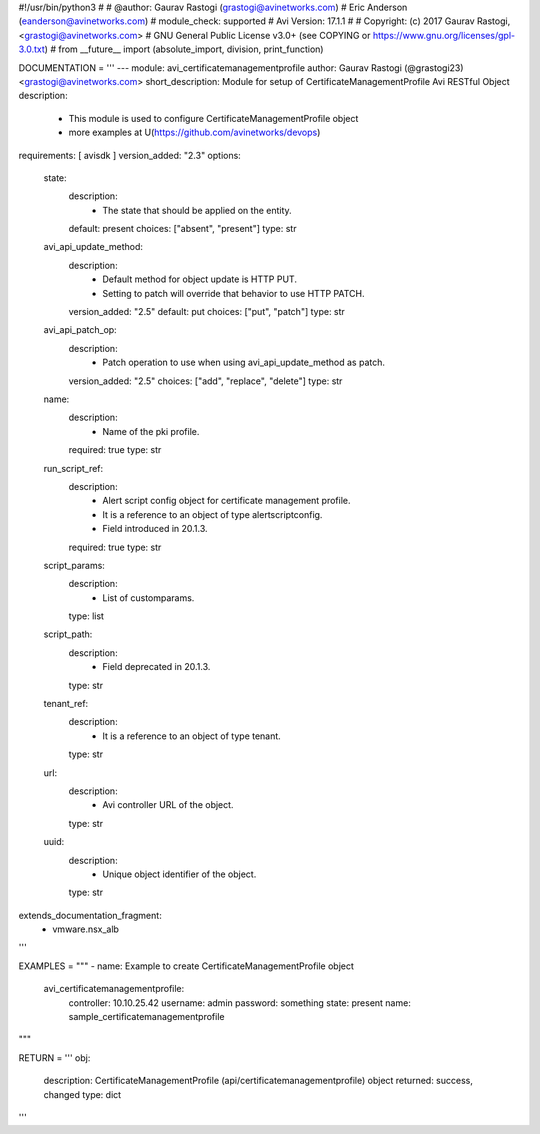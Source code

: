 #!/usr/bin/python3
#
# @author: Gaurav Rastogi (grastogi@avinetworks.com)
#          Eric Anderson (eanderson@avinetworks.com)
# module_check: supported
# Avi Version: 17.1.1
#
# Copyright: (c) 2017 Gaurav Rastogi, <grastogi@avinetworks.com>
# GNU General Public License v3.0+ (see COPYING or https://www.gnu.org/licenses/gpl-3.0.txt)
#
from __future__ import (absolute_import, division, print_function)


DOCUMENTATION = '''
---
module: avi_certificatemanagementprofile
author: Gaurav Rastogi (@grastogi23) <grastogi@avinetworks.com>
short_description: Module for setup of CertificateManagementProfile Avi RESTful Object
description:
    - This module is used to configure CertificateManagementProfile object
    - more examples at U(https://github.com/avinetworks/devops)
requirements: [ avisdk ]
version_added: "2.3"
options:
    state:
        description:
            - The state that should be applied on the entity.
        default: present
        choices: ["absent", "present"]
        type: str
    avi_api_update_method:
        description:
            - Default method for object update is HTTP PUT.
            - Setting to patch will override that behavior to use HTTP PATCH.
        version_added: "2.5"
        default: put
        choices: ["put", "patch"]
        type: str
    avi_api_patch_op:
        description:
            - Patch operation to use when using avi_api_update_method as patch.
        version_added: "2.5"
        choices: ["add", "replace", "delete"]
        type: str
    name:
        description:
            - Name of the pki profile.
        required: true
        type: str
    run_script_ref:
        description:
            - Alert script config object for certificate management profile.
            - It is a reference to an object of type alertscriptconfig.
            - Field introduced in 20.1.3.
        required: true
        type: str
    script_params:
        description:
            - List of customparams.
        type: list
    script_path:
        description:
            - Field deprecated in 20.1.3.
        type: str
    tenant_ref:
        description:
            - It is a reference to an object of type tenant.
        type: str
    url:
        description:
            - Avi controller URL of the object.
        type: str
    uuid:
        description:
            - Unique object identifier of the object.
        type: str
extends_documentation_fragment:
    - vmware.nsx_alb
'''

EXAMPLES = """
- name: Example to create CertificateManagementProfile object
  avi_certificatemanagementprofile:
    controller: 10.10.25.42
    username: admin
    password: something
    state: present
    name: sample_certificatemanagementprofile
"""

RETURN = '''
obj:
    description: CertificateManagementProfile (api/certificatemanagementprofile) object
    returned: success, changed
    type: dict
'''



